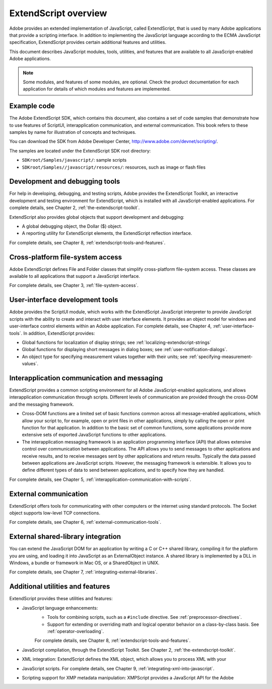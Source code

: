 .. _extendscript-overview:

ExtendScript overview
=====================

Adobe provides an extended implementation of JavaScript, called ExtendScript, that is used by many
Adobe applications that provide a scripting interface. In addition to implementing the JavaScript
language according to the ECMA JavaScript specification, ExtendScript provides certain additional
features and utilities.

This document describes JavaScript modules, tools, utilities, and features that are available to all
JavaScript-enabled Adobe applications.

.. note:: Some modules, and features of some modules, are optional. Check the product documentation for each application for details of which modules and features are implemented.

.. _example-code:

Example code
------------
The Adobe ExtendScript SDK, which contains this document, also contains a set of code samples that
demonstrate how to use features of ScriptUI, interapplication communication, and external
communication. This book refers to these samples by name for illustration of concepts and techniques.

You can download the SDK from Adobe Developer Center, http://www.adobe.com/devnet/scripting/.

The samples are located under the ExtendScript SDK root directory:

- ``SDKroot/Samples/javascript/``: sample scripts
- ``SDKroot/Samples//javascript/resources/``: resources, such as image or flash files

.. _development-and-debugging-tools:

Development and debugging tools
-------------------------------
For help in developing, debugging, and testing scripts, Adobe provides the ExtendScript Toolkit, an
interactive development and testing environment for ExtendScript, which is installed with all
JavaScript-enabled applications. For complete details, see Chapter 2, :ref:`the-extendscript-toolkit`.

ExtendScript also provides global objects that support development and debugging:

- A global debugging object, the Dollar ($) object.
- A reporting utility for ExtendScript elements, the ExtendScript reflection interface.

For complete details, see Chapter 8, :ref:`extendscript-tools-and-features`.

.. _cross-platform-file-system-access:

Cross-platform file-system access
---------------------------------
Adobe ExtendScript defines File and Folder classes that simplify cross-platform file-system access. These
classes are available to all applications that support a JavaScript interface.

For complete details, see Chapter 3, :ref:`file-system-access`.

.. _user-interface-development-tools:

User-interface development tools
--------------------------------
Adobe provides the ScriptUI module, which works with the ExtendScript JavaScript interpreter to provide
JavaScript scripts with the ability to create and interact with user interface elements. It provides an object
model for windows and user-interface control elements within an Adobe application. For complete details,
see Chapter 4, :ref:`user-interface-tools`.
In addition, ExtendScript provides:

- Global functions for localization of display strings; see :ref:`localizing-extendscript-strings`
- Global functions for displaying short messages in dialog boxes; see :ref:`user-notification-dialogs`.
- An object type for specifying measurement values together with their units; see :ref:`specifying-measurement-values`.

.. _interapplication-communication-and-messaging:

Interapplication communication and messaging
--------------------------------------------
ExtendScript provides a common scripting environment for all Adobe JavaScript-enabled applications,
and allows interapplication communication through scripts.
Different levels of communication are provided through the cross-DOM and the messaging framework.

- Cross-DOM functions are a limited set of basic functions common across all message-enabled applications, which allow your script to, for example, open or print files in other applications, simply by calling the open or print function for that application. In addition to the basic set of common functions, some applications provide more extensive sets of exported JavaScript functions to other applications.
- The interapplication messaging framework is an application programming interface (API) that allows
  extensive control over communication between applications. The API allows you to send messages to
  other applications and receive results, and to receive messages sent by other applications and return
  results. Typically the data passed between applications are JavaScript scripts. However, the messaging
  framework is extensible. It allows you to define different types of data to send between applications,
  and to specify how they are handled.

For complete details, see Chapter 5, :ref:`interapplication-communication-with-scripts`.

.. _external-communication:

External communication
----------------------
ExtendScript offers tools for communicating with other computers or the internet using standard
protocols. The Socket object supports low-level TCP connections.

For complete details, see Chapter 6, :ref:`external-communication-tools`.

.. _external-shared-library-integration:

External shared-library integration
-----------------------------------
You can extend the JavaScript DOM for an application by writing a C or C++ shared library, compiling it for
the platform you are using, and loading it into JavaScript as an ExternalObject instance. A shared library
is implemented by a DLL in Windows, a bundle or framework in Mac OS, or a SharedObject in UNIX.

For complete details, see Chapter 7, :ref:`integrating-external-libraries`.

.. _additional-utilities-and-features:

Additional utilities and features
---------------------------------
ExtendScript provides these utilities and features:

- JavaScript language enhancements:
    - Tools for combining scripts, such as a ``#include`` directive. See :ref:`preprocessor-directives`.
    - Support for extending or overriding math and logical operator behavior on a class-by-class basis.
      See :ref:`operator-overloading`.

    For complete details, see Chapter 8, :ref:`extendscript-tools-and-features`.
- JavaScript compilation, through the ExtendScript Toolkit. See Chapter 2, :ref:`the-extendscript-toolkit`.
- XML integration: ExtendScript defines the XML object, which allows you to process XML with your
- JavaScript scripts. For complete details, see Chapter 9, :ref:`integrating-xml-into-javascript`.
- Scripting support for XMP metadata manipulation: XMPScript provides a JavaScript API for the Adobe
